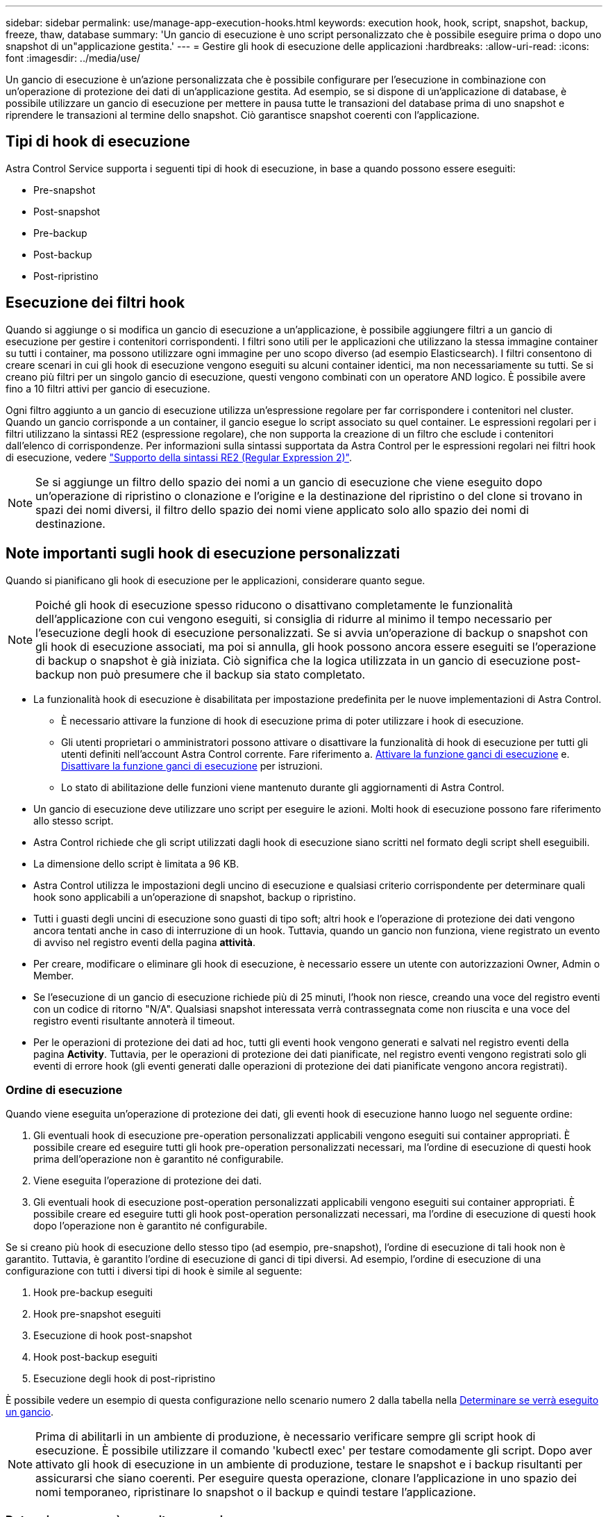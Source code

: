 ---
sidebar: sidebar 
permalink: use/manage-app-execution-hooks.html 
keywords: execution hook, hook, script, snapshot, backup, freeze, thaw, database 
summary: 'Un gancio di esecuzione è uno script personalizzato che è possibile eseguire prima o dopo uno snapshot di un"applicazione gestita.' 
---
= Gestire gli hook di esecuzione delle applicazioni
:hardbreaks:
:allow-uri-read: 
:icons: font
:imagesdir: ../media/use/


[role="lead"]
Un gancio di esecuzione è un'azione personalizzata che è possibile configurare per l'esecuzione in combinazione con un'operazione di protezione dei dati di un'applicazione gestita. Ad esempio, se si dispone di un'applicazione di database, è possibile utilizzare un gancio di esecuzione per mettere in pausa tutte le transazioni del database prima di uno snapshot e riprendere le transazioni al termine dello snapshot. Ciò garantisce snapshot coerenti con l'applicazione.



== Tipi di hook di esecuzione

Astra Control Service supporta i seguenti tipi di hook di esecuzione, in base a quando possono essere eseguiti:

* Pre-snapshot
* Post-snapshot
* Pre-backup
* Post-backup
* Post-ripristino




== Esecuzione dei filtri hook

Quando si aggiunge o si modifica un gancio di esecuzione a un'applicazione, è possibile aggiungere filtri a un gancio di esecuzione per gestire i contenitori corrispondenti. I filtri sono utili per le applicazioni che utilizzano la stessa immagine container su tutti i container, ma possono utilizzare ogni immagine per uno scopo diverso (ad esempio Elasticsearch). I filtri consentono di creare scenari in cui gli hook di esecuzione vengono eseguiti su alcuni container identici, ma non necessariamente su tutti. Se si creano più filtri per un singolo gancio di esecuzione, questi vengono combinati con un operatore AND logico. È possibile avere fino a 10 filtri attivi per gancio di esecuzione.

Ogni filtro aggiunto a un gancio di esecuzione utilizza un'espressione regolare per far corrispondere i contenitori nel cluster. Quando un gancio corrisponde a un container, il gancio esegue lo script associato su quel container. Le espressioni regolari per i filtri utilizzano la sintassi RE2 (espressione regolare), che non supporta la creazione di un filtro che esclude i contenitori dall'elenco di corrispondenze. Per informazioni sulla sintassi supportata da Astra Control per le espressioni regolari nei filtri hook di esecuzione, vedere https://github.com/google/re2/wiki/Syntax["Supporto della sintassi RE2 (Regular Expression 2)"^].


NOTE: Se si aggiunge un filtro dello spazio dei nomi a un gancio di esecuzione che viene eseguito dopo un'operazione di ripristino o clonazione e l'origine e la destinazione del ripristino o del clone si trovano in spazi dei nomi diversi, il filtro dello spazio dei nomi viene applicato solo allo spazio dei nomi di destinazione.



== Note importanti sugli hook di esecuzione personalizzati

Quando si pianificano gli hook di esecuzione per le applicazioni, considerare quanto segue.

[NOTE]
====
Poiché gli hook di esecuzione spesso riducono o disattivano completamente le funzionalità dell'applicazione con cui vengono eseguiti, si consiglia di ridurre al minimo il tempo necessario per l'esecuzione degli hook di esecuzione personalizzati.
Se si avvia un'operazione di backup o snapshot con gli hook di esecuzione associati, ma poi si annulla, gli hook possono ancora essere eseguiti se l'operazione di backup o snapshot è già iniziata. Ciò significa che la logica utilizzata in un gancio di esecuzione post-backup non può presumere che il backup sia stato completato.

====
* La funzionalità hook di esecuzione è disabilitata per impostazione predefinita per le nuove implementazioni di Astra Control.
+
** È necessario attivare la funzione di hook di esecuzione prima di poter utilizzare i hook di esecuzione.
** Gli utenti proprietari o amministratori possono attivare o disattivare la funzionalità di hook di esecuzione per tutti gli utenti definiti nell'account Astra Control corrente. Fare riferimento a. <<Attivare la funzione ganci di esecuzione>> e. <<Disattivare la funzione ganci di esecuzione>> per istruzioni.
** Lo stato di abilitazione delle funzioni viene mantenuto durante gli aggiornamenti di Astra Control.


* Un gancio di esecuzione deve utilizzare uno script per eseguire le azioni. Molti hook di esecuzione possono fare riferimento allo stesso script.
* Astra Control richiede che gli script utilizzati dagli hook di esecuzione siano scritti nel formato degli script shell eseguibili.
* La dimensione dello script è limitata a 96 KB.
* Astra Control utilizza le impostazioni degli uncino di esecuzione e qualsiasi criterio corrispondente per determinare quali hook sono applicabili a un'operazione di snapshot, backup o ripristino.
* Tutti i guasti degli uncini di esecuzione sono guasti di tipo soft; altri hook e l'operazione di protezione dei dati vengono ancora tentati anche in caso di interruzione di un hook. Tuttavia, quando un gancio non funziona, viene registrato un evento di avviso nel registro eventi della pagina *attività*.
* Per creare, modificare o eliminare gli hook di esecuzione, è necessario essere un utente con autorizzazioni Owner, Admin o Member.
* Se l'esecuzione di un gancio di esecuzione richiede più di 25 minuti, l'hook non riesce, creando una voce del registro eventi con un codice di ritorno "N/A". Qualsiasi snapshot interessata verrà contrassegnata come non riuscita e una voce del registro eventi risultante annoterà il timeout.
* Per le operazioni di protezione dei dati ad hoc, tutti gli eventi hook vengono generati e salvati nel registro eventi della pagina *Activity*. Tuttavia, per le operazioni di protezione dei dati pianificate, nel registro eventi vengono registrati solo gli eventi di errore hook (gli eventi generati dalle operazioni di protezione dei dati pianificate vengono ancora registrati).




=== Ordine di esecuzione

Quando viene eseguita un'operazione di protezione dei dati, gli eventi hook di esecuzione hanno luogo nel seguente ordine:

. Gli eventuali hook di esecuzione pre-operation personalizzati applicabili vengono eseguiti sui container appropriati. È possibile creare ed eseguire tutti gli hook pre-operation personalizzati necessari, ma l'ordine di esecuzione di questi hook prima dell'operazione non è garantito né configurabile.
. Viene eseguita l'operazione di protezione dei dati.
. Gli eventuali hook di esecuzione post-operation personalizzati applicabili vengono eseguiti sui container appropriati. È possibile creare ed eseguire tutti gli hook post-operation personalizzati necessari, ma l'ordine di esecuzione di questi hook dopo l'operazione non è garantito né configurabile.


Se si creano più hook di esecuzione dello stesso tipo (ad esempio, pre-snapshot), l'ordine di esecuzione di tali hook non è garantito. Tuttavia, è garantito l'ordine di esecuzione di ganci di tipi diversi. Ad esempio, l'ordine di esecuzione di una configurazione con tutti i diversi tipi di hook è simile al seguente:

. Hook pre-backup eseguiti
. Hook pre-snapshot eseguiti
. Esecuzione di hook post-snapshot
. Hook post-backup eseguiti
. Esecuzione degli hook di post-ripristino


È possibile vedere un esempio di questa configurazione nello scenario numero 2 dalla tabella nella <<Determinare se verrà eseguito un gancio>>.


NOTE: Prima di abilitarli in un ambiente di produzione, è necessario verificare sempre gli script hook di esecuzione. È possibile utilizzare il comando 'kubectl exec' per testare comodamente gli script. Dopo aver attivato gli hook di esecuzione in un ambiente di produzione, testare le snapshot e i backup risultanti per assicurarsi che siano coerenti. Per eseguire questa operazione, clonare l'applicazione in uno spazio dei nomi temporaneo, ripristinare lo snapshot o il backup e quindi testare l'applicazione.



=== Determinare se verrà eseguito un gancio

Utilizza la seguente tabella per determinare se verrà eseguito un gancio di esecuzione personalizzato per l'applicazione.

Si noti che tutte le operazioni di alto livello delle applicazioni consistono nell'eseguire una delle operazioni di base di snapshot, backup o ripristino. A seconda dello scenario, un'operazione di cloni può consistere in varie combinazioni di queste operazioni, quindi gli hook di esecuzione eseguiti da un'operazione di cloni variano.

Le operazioni di ripristino in-place richiedono un'istantanea o un backup esistente, in modo che queste operazioni non eseguano snapshot o hook di backup.

[NOTE]
====
Se si avvia e poi si annulla un backup che include uno snapshot e sono associati degli hook di esecuzione, alcuni hook potrebbero essere eseguiti e altri no. Ciò significa che un gancio di esecuzione post-backup non può presumere che il backup sia stato completato. Tenere presente i seguenti punti per i backup annullati con gli hook di esecuzione associati:

* Gli hook pre-backup e post-backup sono sempre in esecuzione.
* Se il backup include un nuovo snapshot e lo snapshot è stato avviato, vengono eseguiti gli hook pre-snapshot e post-snapshot.
* Se il backup viene annullato prima dell'avvio dello snapshot, gli hook pre-snapshot e post-snapshot non vengono eseguiti.


====
[cols="9*"]
|===
| Scenario | Operazione | Snapshot esistente | Backup esistente | Namespace | Cluster | Esecuzione di Snapshot Hooks | Esecuzione dei ganci di backup | Esecuzione degli hook di ripristino 


| 1 | Clonare | N | N | Novità | Stesso | Y | N | Y 


| 2 | Clonare | N | N | Novità | Diverso | Y | Y | Y 


| 3 | Clonare o ripristinare | Y | N | Novità | Stesso | N | N | Y 


| 4 | Clonare o ripristinare | N | Y | Novità | Stesso | N | N | Y 


| 5 | Clonare o ripristinare | Y | N | Novità | Diverso | N | N | Y 


| 6 | Clonare o ripristinare | N | Y | Novità | Diverso | N | N | Y 


| 7 | Ripristinare | Y | N | Esistente | Stesso | N | N | Y 


| 8 | Ripristinare | N | Y | Esistente | Stesso | N | N | Y 


| 9 | Snapshot | N/A. | N/A. | N/A. | N/A. | Y | N/A. | N/A. 


| 10 | Backup | N | N/A. | N/A. | N/A. | Y | Y | N/A. 


| 11 | Backup | Y | N/A. | N/A. | N/A. | N | N | N/A. 
|===


== Esempi di gancio di esecuzione

Visitare il https://github.com/NetApp/Verda["Progetto NetApp Verda GitHub"] Per scaricare gli hook di esecuzione per le applicazioni più diffuse come Apache Cassandra ed Elasticsearch. Puoi anche vedere esempi e trovare idee per strutturare i tuoi hook di esecuzione personalizzati.



== Attivare la funzione ganci di esecuzione

Se si è un utente Proprietario o Amministratore, è possibile attivare la funzione ganci di esecuzione. Quando si attiva la funzionalità, tutti gli utenti definiti in questo account Astra Control possono utilizzare i ganci di esecuzione e visualizzare i ganci di esecuzione e gli script hook esistenti.

.Fasi
. Accedere a *applicazioni* e selezionare il nome di un'applicazione gestita.
. Selezionare la scheda *Execution Hooks*.
. Selezionare *Abilita ganci di esecuzione*.
+
Viene visualizzata la scheda *account* > *Impostazioni funzioni*.

. Nel riquadro *ganci di esecuzione*, selezionare il menu delle impostazioni.
. Selezionare *Abilita*.
. Prendere nota dell'avviso di protezione visualizzato.
. Selezionare *Sì, abilita i ganci di esecuzione*.




== Disattivare la funzione ganci di esecuzione

Se si è un utente Proprietario o Amministratore, è possibile disattivare la funzionalità Hook di esecuzione per tutti gli utenti definiti in questo account Astra Control. È necessario eliminare tutti i ganci di esecuzione esistenti prima di disattivare la funzione ganci di esecuzione. Fare riferimento a. <<Eliminare un gancio di esecuzione>> per istruzioni sull'eliminazione di un gancio di esecuzione esistente.

.Fasi
. Andare su *account*, quindi selezionare la scheda *Impostazioni funzione*.
. Selezionare la scheda *Execution Hooks*.
. Nel riquadro *ganci di esecuzione*, selezionare il menu delle impostazioni.
. Selezionare *Disable* (Disattiva).
. Prendere nota dell'avviso visualizzato.
. Tipo `disable` per confermare che si desidera disattivare la funzione per tutti gli utenti.
. Selezionare *Sì, disabilita*.




== Visualizzare gli hook di esecuzione esistenti

È possibile visualizzare gli hook di esecuzione personalizzati esistenti per un'applicazione.

.Fasi
. Accedere a *applicazioni* e selezionare il nome di un'applicazione gestita.
. Selezionare la scheda *Execution Hooks*.
+
È possibile visualizzare tutti gli hook di esecuzione attivati o disattivati nell'elenco risultante. È possibile visualizzare lo stato di un gancio, il numero di contenitori corrispondenti, il tempo di creazione e il momento in cui viene eseguito (pre- o post-operazione). È possibile selezionare `+` accanto al nome dell'hook per espandere l'elenco dei container su cui verrà eseguito. Per visualizzare i registri degli eventi relativi agli hook di esecuzione per questa applicazione, accedere alla scheda *attività*.





== Visualizzare gli script esistenti

È possibile visualizzare gli script caricati. In questa pagina puoi anche vedere quali script sono in uso e quali hook li stanno utilizzando.

.Fasi
. Vai a *account*.
. Selezionare la scheda *script*.
+
In questa pagina è possibile visualizzare un elenco degli script caricati. La colonna *Used by* mostra gli hook di esecuzione che utilizzano ogni script.





== Aggiungere uno script

Ogni gancio di esecuzione deve utilizzare uno script per eseguire le azioni. È possibile aggiungere uno o più script a cui possono fare riferimento gli hook di esecuzione. Molti hook di esecuzione possono fare riferimento allo stesso script; ciò consente di aggiornare molti hook di esecuzione modificando solo uno script.

.Fasi
. Verificare che la funzione ganci di esecuzione sia <<Attivare la funzione ganci di esecuzione,attivato>>.
. Vai a *account*.
. Selezionare la scheda *script*.
. Selezionare *Aggiungi*.
. Effettuare una delle seguenti operazioni:
+
** Caricare uno script personalizzato.
+
... Selezionare l'opzione *carica file*.
... Selezionare un file e caricarlo.
... Assegnare allo script un nome univoco.
... (Facoltativo) inserire eventuali note che altri amministratori dovrebbero conoscere sullo script.
... Selezionare *Salva script*.


** Incollare uno script personalizzato dagli Appunti.
+
... Selezionare l'opzione *Incolla o tipo*.
... Selezionare il campo di testo e incollare il testo dello script nel campo.
... Assegnare allo script un nome univoco.
... (Facoltativo) inserire eventuali note che altri amministratori dovrebbero conoscere sullo script.




. Selezionare *Salva script*.


.Risultato
Il nuovo script viene visualizzato nell'elenco della scheda *script*.



== Eliminare uno script

È possibile rimuovere uno script dal sistema se non è più necessario e non viene utilizzato da alcun hook di esecuzione.

.Fasi
. Vai a *account*.
. Selezionare la scheda *script*.
. Scegliere uno script da rimuovere e selezionare il menu nella colonna *azioni*.
. Selezionare *Delete* (Elimina).



NOTE: Se lo script è associato a uno o più hook di esecuzione, l'azione *Delete* non è disponibile. Per eliminare lo script, modificare prima gli hook di esecuzione associati e associarli a uno script diverso.



== Creare un gancio di esecuzione personalizzato

È possibile creare un gancio di esecuzione personalizzato per un'applicazione e aggiungerlo ad Astra Control. Fare riferimento a. <<Esempi di gancio di esecuzione>> per esempi di gancio. Per creare gli hook di esecuzione, è necessario disporre delle autorizzazioni Owner (Proprietario), Admin (Amministratore) o Member (membro).


NOTE: Quando si crea uno script shell personalizzato da utilizzare come uncino di esecuzione, ricordarsi di specificare la shell appropriata all'inizio del file, a meno che non si stiano eseguendo comandi specifici o fornendo il percorso completo di un eseguibile.

.Fasi
. Verificare che la funzione ganci di esecuzione sia <<Attivare la funzione ganci di esecuzione,attivato>>.
. Selezionare *applicazioni*, quindi selezionare il nome di un'applicazione gestita.
. Selezionare la scheda *Execution Hooks*.
. Selezionare *Aggiungi*.
. Nell'area *Dettagli gancio*:
+
.. Determinare quando il gancio deve funzionare selezionando un tipo di operazione dal menu a discesa *operazione*.
.. Immettere un nome univoco per l'hook.
.. (Facoltativo) inserire gli argomenti da passare al gancio durante l'esecuzione, premendo il tasto Invio dopo ogni argomento inserito per registrarne ciascuno.


. (Facoltativo) nell'area *Dettagli filtro gancio*, è possibile aggiungere filtri per controllare i contenitori su cui viene eseguito l'gancio di esecuzione:
+
.. Selezionare *Aggiungi filtro*.
.. Nella colonna *tipo filtro gancio*, scegliere un attributo sul quale filtrare dal menu a discesa.
.. Nella colonna *Regex*, immettere un'espressione regolare da utilizzare come filtro. Astra Control utilizza https://github.com/google/re2/wiki/Syntax["Sintassi regex espressione regolare 2 (RE2)"^].
+

NOTE: Se si filtra sul nome esatto di un attributo (ad esempio il nome di un pod) senza altro testo nel campo di espressione regolare, viene eseguita una corrispondenza di sottostringa. Per associare un nome esatto e solo il nome, utilizzare la sintassi di corrispondenza stringa esatta (ad esempio, `^exact_podname$`).

.. Per aggiungere altri filtri, selezionare *Aggiungi filtro*.
+

NOTE: I filtri multipli per un gancio di esecuzione sono combinati con un operatore and logico. È possibile avere fino a 10 filtri attivi per gancio di esecuzione.



. Al termine, selezionare *Avanti*.
. Nell'area *script*, eseguire una delle seguenti operazioni:
+
** Aggiungere un nuovo script.
+
... Selezionare *Aggiungi*.
... Effettuare una delle seguenti operazioni:
+
**** Caricare uno script personalizzato.
+
..... Selezionare l'opzione *carica file*.
..... Selezionare un file e caricarlo.
..... Assegnare allo script un nome univoco.
..... (Facoltativo) inserire eventuali note che altri amministratori dovrebbero conoscere sullo script.
..... Selezionare *Salva script*.


**** Incollare uno script personalizzato dagli Appunti.
+
..... Selezionare l'opzione *Incolla o tipo*.
..... Selezionare il campo di testo e incollare il testo dello script nel campo.
..... Assegnare allo script un nome univoco.
..... (Facoltativo) inserire eventuali note che altri amministratori dovrebbero conoscere sullo script.






** Selezionare uno script esistente dall'elenco.
+
In questo modo, il gancio di esecuzione deve utilizzare questo script.



. Selezionare *Avanti*.
. Esaminare la configurazione degli uncino di esecuzione.
. Selezionare *Aggiungi*.




== Controllare lo stato di un gancio di esecuzione

Al termine dell'esecuzione di un'operazione di snapshot, backup o ripristino, è possibile controllare lo stato degli hook di esecuzione eseguiti come parte dell'operazione. È possibile utilizzare queste informazioni di stato per determinare se si desidera mantenere l'esecuzione agganciata, modificarla o eliminarla.

.Fasi
. Selezionare *applicazioni*, quindi selezionare il nome di un'applicazione gestita.
. Selezionare la scheda *Data Protection*.
. Selezionare *Snapshot* per visualizzare le snapshot in esecuzione o *Backup* per visualizzare i backup in esecuzione.
+
Lo stato *Hook* mostra lo stato dell'esecuzione dell'hook al termine dell'operazione. Per ulteriori informazioni, passare il mouse sullo stato. Ad esempio, se si verificano errori di uncino di esecuzione durante uno snapshot, passando il mouse sullo stato di uncino per tale snapshot si ottiene un elenco di uncini di esecuzione non riusciti. Per visualizzare i motivi di ciascun guasto, consultare la pagina *Activity* (attività) nell'area di navigazione a sinistra.





== Visualizzare l'utilizzo dello script

È possibile vedere quali hook di esecuzione utilizzano uno script specifico nell'interfaccia utente Web di Astra Control.

.Fasi
. Selezionare *account*.
. Selezionare la scheda *script*.
+
La colonna *Used by* nell'elenco degli script contiene i dettagli su quali hook utilizzano ciascuno script dell'elenco.

. Selezionare le informazioni nella colonna *utilizzato da* per lo script desiderato.
+
Viene visualizzato un elenco più dettagliato con i nomi degli hook che utilizzano lo script e il tipo di operazione con cui sono configurati per l'esecuzione.





== Modificare un gancio di esecuzione

È possibile modificare un gancio di esecuzione se si desidera modificarne gli attributi, i filtri o lo script utilizzato. Per modificare gli hook di esecuzione, è necessario disporre delle autorizzazioni Owner, Admin o Member.

.Fasi
. Selezionare *applicazioni*, quindi selezionare il nome di un'applicazione gestita.
. Selezionare la scheda *Execution Hooks*.
. Selezionare il menu Options (Opzioni) nella colonna *Actions* (azioni) per un gancio che si desidera modificare.
. Selezionare *Modifica*.
. Apportare le modifiche necessarie, selezionando *Avanti* dopo aver completato ciascuna sezione.
. Selezionare *Salva*.




== Disattiva un gancio di esecuzione

È possibile disattivare un gancio di esecuzione se si desidera impedirne temporaneamente l'esecuzione prima o dopo un'istantanea di un'applicazione. Per disattivare gli hook di esecuzione, è necessario disporre delle autorizzazioni Owner, Admin o Member.

.Fasi
. Selezionare *applicazioni*, quindi selezionare il nome di un'applicazione gestita.
. Selezionare la scheda *Execution Hooks*.
. Selezionare il menu Options (Opzioni) nella colonna *Actions* (azioni) per un gancio che si desidera disattivare.
. Selezionare *Disable* (Disattiva).




== Eliminare un gancio di esecuzione

È possibile rimuovere completamente un gancio di esecuzione se non è più necessario. Per eliminare gli hook di esecuzione, è necessario disporre delle autorizzazioni Owner, Admin o Member.

.Fasi
. Selezionare *applicazioni*, quindi selezionare il nome di un'applicazione gestita.
. Selezionare la scheda *Execution Hooks*.
. Selezionare il menu Options (Opzioni) nella colonna *Actions* (azioni) per il gancio che si desidera eliminare.
. Selezionare *Delete* (Elimina).
. Nella finestra di dialogo visualizzata, digitare "DELETE" per confermare.
. Selezionare *Sì, elimina gancio di esecuzione*.




== Per ulteriori informazioni

* https://github.com/NetApp/Verda["Progetto NetApp Verda GitHub"]

